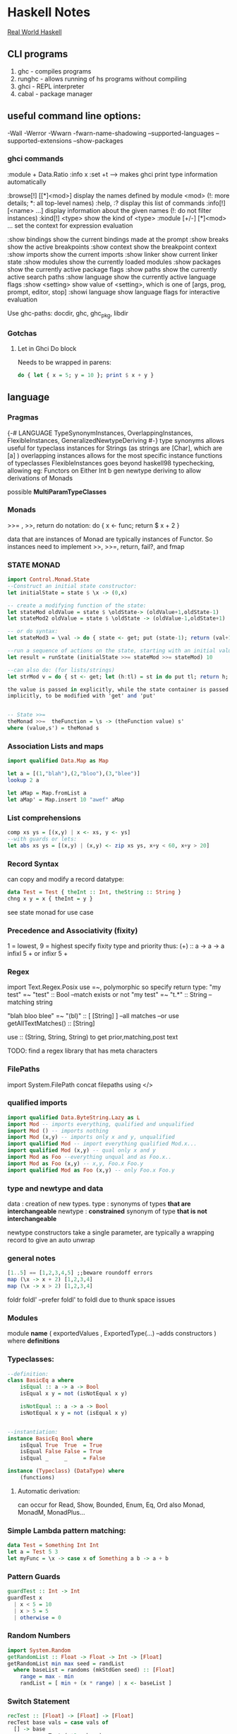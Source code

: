 * Haskell Notes
  [[http://book.realworldhaskell.org/][Real World Haskell]]
** CLI programs
   1) ghc    -   compiles programs
   2) runghc -   allows running of hs programs without compiling
   3) ghci   -   REPL interpreter
   3) cabal  -   package manager
** useful command line options:
   -Wall
   -Werror
   -Wwarn
   -fwarn-name-shadowing
   --supported-languages
   --supported-extensions
   --show-packages

*** ghci commands
    :module + Data.Ratio
    :info x
    :set +t --->  makes ghci print type information automatically
    
    :browse[!] [[*]<mod>]       display the names defined by module <mod>
    (!: more details; *: all top-level names)
    :help, :?                   display this list of commands
    :info[!] [<name> ...]       display information about the given names
    (!: do not filter instances)
    :kind[!] <type>             show the kind of <type>
    :module [+/-] [*]<mod> ...  set the context for expression evaluation
    
    :show bindings              show the current bindings made at the prompt
    :show breaks                show the active breakpoints
    :show context               show the breakpoint context
    :show imports               show the current imports
    :show linker                show current linker state
    :show modules               show the currently loaded modules
    :show packages              show the currently active package flags
    :show paths                 show the currently active search paths
    :show language              show the currently active language flags
    :show <setting>             show value of <setting>, which is one of
    [args, prog, prompt, editor, stop]
    :showi language             show language flags for interactive evaluation

    Use ghc-paths: docdir, ghc, ghc_pkg, libdir
    


*** Gotchas
    
**** Let in Ghci Do block
     Needs to be wrapped in parens:
#+begin_src haskell
  do { let { x = 5; y = 10 }; print $ x + y }
#+end_src


** language
*** Pragmas
    {-# LANGUAGE TypeSynonymInstances, OverlappingInstances, FlexibleInstances, GeneralizedNewtypeDeriving #-}
    type synonyms allows useful for typeclass instances for Strings (as strings are [Char],
    which are [a] )
    overlapping instances allows for the most specific instance functions of typeclasses 
    FlexibleInstances goes beyond haskell98 typechecking, allowing eg: Functors on Either Int b
    gen newtype deriving to allow derivations of Monads
    
    possible *MultiParamTypeClasses*

*** Monads
    >>= , >>, return
    do notation: do { x <- func; return $ x + 2 }
    
    data that are instances of Monad are typically instances of Functor. 
    So instances need to implement >>, >>=, return, fail?, and fmap

*** STATE MONAD
#+begin_src haskell
      import Control.Monad.State
      --Construct an initial state constructor:
      let initialState = state $ \x -> (0,x)
    
      -- create a modifying function of the state:
      let stateMod oldValue = state $ \oldState-> (oldValue+1,oldState-1)
      let stateMod2 oldValue = state $ \oldState -> (oldValue-1,oldState+1)
    
      -- or do syntax:
      let stateMod3 = \val -> do { state <- get; put (state-1); return (val+1) }
    
      --run a sequence of actions on the state, starting with an initial value:
      let result = runState (initialState >>= stateMod >>= stateMod) 10
    
      --can also do: (for lists/strings)
      let strMod v = do { st <- get; let (h:tl) = st in do put tl; return h; }
    
      the value is passed in explicitly, while the state container is passed
      implicitly, to be modified with 'get' and 'put'
    
    
      -- State >>= 
      theMonad >>=  theFunction = \s -> (theFunction value) s'
	  where (value,s') = theMonad s
#+end_src



*** Association Lists and maps
#+begin_src haskell
  import qualified Data.Map as Map

  let a = [(1,"blah"),(2,"bloo"),(3,"blee")]
  lookup 2 a

  let aMap = Map.fromList a
  let aMap' = Map.insert 10 "awef" aMap
#+end_src


*** List comprehensions
#+begin_src haskell
  comp xs ys = [(x,y) | x <- xs, y <- ys]
  --with guards or lets:
  let abs xs ys = [(x,y) | (x,y) <- zip xs ys, x+y < 60, x+y > 20]
#+end_src

*** Record Syntax 
can copy and modify a record datatype:
#+begin_src haskell
data Test = Test { theInt :: Int, theString :: String }
chng x y = x { theInt = y }
#+end_src

see state monad for use case

*** Precedence and Associativity (fixity)
1 = lowest, 9 = highest
specify fixity type and priority thus:
(+) :: a -> a -> a
infixl 5 +
or 
infixr 5 +
*** Regex
import Text.Regex.Posix
use =~, polymorphic so specify return type:
"my test" =~ "test" :: Bool --match exists or not
"my test" =~ "t.*" :: String --matching string

"blah bloo blee" =~ "(bl)" :: [ [String] ] --all matches
--or use getAllTextMatches() :: [String]

use :: (String, String, String) to get prior,matching,post text

TODO: find a regex library that has meta characters

*** FilePaths
import System.FilePath
concat filepaths using </>

*** qualified imports 
#+begin_src haskell
import qualified Data.ByteString.Lazy as L
import Mod -- imports everything, qualified and unqualified
import Mod () -- imports nothing
import Mod (x,y) -- imports only x and y, unqualified
import qualified Mod -- import everything qualified Mod.x...
import qualified Mod (x,y) -- qual only x and y
import Mod as Foo --everything unqual and as Foo.x..
import Mod as Foo (x,y) -- x,y, Foo.x Foo.y
import qualified Mod as Foo (x,y) -- only Foo.x Foo.y
#+end_src

*** type and newtype and data
data     : creation of new types.
type     : synonyms of types *that are interchangeable*
newtype  : *constrained* synonym of type *that is not interchangeable*

newtype constructors take a single parameter, are typically a wrapping record to give an auto unwrap

*** general notes
#+begin_src haskell
[1..5] == [1,2,3,4,5] ;;beware roundoff errors
map (\x -> x + 2) [1,2,3,4]
map (\x -> x > 2) [1,2,3,4]
#+end_src

foldr
foldl' --prefer foldl' to foldl due to thunk space issues


*** Modules
module *name* 
(
   exportedValues
   , ExportedType(...) --adds constructors
) where
*definitions*

*** Typeclasses:
#+begin_src haskell
  --definition:
  class BasicEq a where
	  isEqual :: a -> a -> Bool
      isEqual x y = not (isNotEqual x y)

      isNotEqual :: a -> a -> Bool
      isNotEqual x y = not (isEqual x y)


  --instantiation:
  instance BasicEq Bool where
	  isEqual True  True  = True
      isEqual False False = True
      isEqual _     _     = False

  instance (Typeclass) (DataType) where
	  (functions)
#+end_src

**** Automatic derivation:
can occur for Read, Show, Bounded, Enum, Eq, Ord
also Monad, MonadM, MonadPlus...

*** Simple Lambda pattern matching:
#+begin_src haskell
data Test = Something Int Int
let a = Test 5 3
let myFunc = \x -> case x of Something a b -> a + b
#+end_src

#+RESULTS:
: <interactive>:19:11: error:
:     parse error (possibly incorrect indentation or mismatched brackets)
: <interactive>:20:7: error: parse error on input ‘|’
: <interactive>:21:7: error: parse error on input ‘|’




*** Pattern Guards
#+begin_src haskell
    guardTest :: Int -> Int
    guardTest x 
	  | x < 5 = 10
	  | x > 5 = 5
	  | otherwise = 0
#+end_src


*** Random Numbers
#+begin_src haskell
    import System.Random
    getRandomList :: Float -> Float -> Int -> [Float]
    getRandomList min max seed = randList
      where baseList = randoms (mkStdGen seed) :: [Float]
        range = max - min
        randList = [ min + (x * range) | x <- baseList ]
#+end_src


*** Switch Statement
#+begin_src haskell
    recTest :: [Float] -> [Float] -> [Float]
    recTest base vals = case vals of
	  [] -> base
	  x:xs -> recTest (x*2 : base) xs
#+end_src


*** Modules
    Data.Map 
    Data.Text -- More efficient than string
    Data.Maybe -- has isJust, isNothing...
    Control.Monad (forM, liftM)
    Control.Monad.Trans
    Control.Monad.Writer
    Control.Monad.State
    Control.Monad.Reader


*** Monad Transformers
    import Control.Monad.Identity
    import Control.Monad.Trans
    import Control.Monad.Trans.Identity
    import Control.Monad.Trans.State, Writer, Reader etc
    import Control.Monad.IO.Class

*** newtype wrapping
    Use a newtype to do similar to runReader, runWriter etc:
    
    newtype MyApp a = MyA {
    runA :: ReaderT [Int] (WriterT [String] IO) Int
    } deriving (Monad, MonadIO) ...

    runMyApp k = runWriterT (runReaderT (runA k) [1,2,3,4])


**** Example State Monads
#+begin_src haskell
     test1 :: State Int Int
     test1 = do
     a <- get
     modify (+1)
     b <- get
     return a

     test2 :: State Int String
     test2 = do
     a <- get
     modify (+1)
     b <- get
     return "blah"
#+end_src


**** State Monads combined:
#+begin_src haskell
     test3 :: StateT Integer (StateT String Identity) (Integer, String)
     test3 = do
     modify (+1)
     lift $ modify ( ++ "1")
     a <- get
     b <- lift get
     return (a,b)
    
     go3 = runIdentity $ evalStateT (evalStateT test3 0) "0"
#+end_src    

**** State with IO
#+begin_src haskell
     test4 :: StateT String IO Integer
     test4 = do
     modify (++ "1")
     let a = 5
     lift $ print a
     modify (++ "1")
     let b = 10
     lift (print b)
     return $ a + b
    
     go4 = evalStateT test4 "0"
#+end_src
**** State with data
#+begin_src haskell
     data TestState = TestState { num :: Int, name :: String }
    
     test5 :: StateT TestState IO (String, Int)
     test5 = do
     theState <- get;
     lift $ print $ name theState
     put $ theState { name = "blah" }
     lift $ print $ num theState
     upState <- get;
     put $ upState { num = 1 + num upState }
     finalState <- get
     return (name finalState, num finalState)
    
     go5 = evalStateT test5 $ TestState 5 "awef"
#+end_src
**** Reader Monad
#+begin_src haskell
     -- Reader
     test6 :: Int -> StateT Int (ReaderT Int IO) Int
     test6 y = do
     val <- get
     x <- lift $ ask
     put $ val + x
     return $ x + y
     
     test7 :: ReaderT Int (StateT Int IO) Int
     test7 = do
     val <- ask
     x <- lift get;
     liftIO $ print val
     liftIO $ print x
     lift $ put $ val + x
     newVal <- lift get
     liftIO $ print newVal
     return newVal
     
     go7 = evalStateT (runReaderT test7 10) 2
     
     
     test8 :: ReaderT [Int] (StateT Int IO) Int
     test8 = do
     otherVal <- test9
     liftIO $ print otherVal
     val <- ask
     liftIO $ print val
     lift $ put $ (val !! 2) + 2
     upVal <- lift $ get
     liftIO $ print upVal
     return $ upVal
     
     test9 = do
     val <- ask
     return $ val !! 3
     
     go8 = evalStateT (runReaderT test8 [1,2,3,4]) 2
#+end_src
**** Writer Monad
#+begin_src haskell
     test10 :: ReaderT [Int] (WriterT String IO) String
     test10 = do
     v <- ask
     lift $ tell "blah"
     liftIO $ print "----"
     lift $ tell "bloo"
     liftIO $ print v
     liftIO $ print "----"
     lift $ tell "blee"
     lift $ tell "awef"
     return "final"

     go10 = runWriterT (runReaderT test10 [1,2,3,4])
     
     go11 = do
     result <- go10
     print $ snd result
     return $ fst result
#+end_src
**** Random State
#+begin_src haskell
getRandom min max = do
  gen <- get
  let (val, gen') = randomR (min, max) gen
  put gen'
  return val

runRand :: Int -> Int -> IO ()
runRand min max = do
  gen <- getStdGen
  let (result :: Int, newGen) = runState (getRandom min max) gen
  setStdGen newGen
  print result
  return ()

aTest = do
  g <- newStdGen;
  let xs :: [Int] = take 5 $ randomRs (0, 20) g
  print xs
#+end_src

**** Shuffling
#+begin_src haskell
--from the haskell wiki
import Control.Monad.ST
import Data.STRef
import Data.Array.ST
import System.Random

shuffle :: [a] -> StdGen -> ([a], StdGen)
shuffle xs gen = runST action
  where n = length xs
        newArray :: Int -> [a] -> ST s (STArray s Int a)
        newArray n xs = newListArray (1,n) xs
        action = do
          g <- newSTRef gen
          let randomRST lohi = do
                (a, s') <- liftM (randomR lohi) (readSTRef g)
                writeSTRef g s'
                return a
          ar <- newArray n xs
          xs' <- forM [1..n] $ \i -> do
            j <- randomRST (i, n)
            vi <- readArray ar i
            vj <- readArray ar j
            writeArray ar j vi
            return vj
          gen' <- readSTRef g
          return (xs', gen')

                            
aShuffle = do
  gen <- newStdGen
  let xs = [1,2,3,4,5,6]
  let (ys, gen') = shuffle xs x
  print ys
#+end_src 

*** File IO
#+begin_src haskell
  import System.IO

    filename = "test.txt"

    main = do
    handle <- openFile filename ReadWriteMode
    contents <- hGetContents handle
    hClose handle
    writeFile filename (map toUpper contents)
    #+end_src

*** Arguments
    import System.Environment


*** Applicative
    Used with Maybe:
    #+begin_src haskell :results output
      Just (+3) <*> Just 9 -- unwrap and combine 
      Just (+3) *> Just 9  -- unwrap and discard left
      Just 7 <* Just 8     -- unwrap and discard right
      (+3) <$> Just 9      -- unwrap right, combine
      3 <$ Just 9          -- Unwrap right, only wrap left
    #+end_src

    #+RESULTS:
    : Just 12
    : Just 9
    : Just 7
    : Just 12




** Parsec Notes
   parsers as variables requires the flag -XFlexibleContexts
   use Text.Parsec, Text.Parsec.String, Text.Parsec.Char
   Text.Parsec.Char and Text.Parsec.String simplify types   

   *Simplest Parser*:
   #+begin_src haskell :results value
     import Text.Parsec as P
     let a = do { a <- P.many P.alphaNum; P.space; b <- P.many P.alphaNum; return [a,b] }
     let textToParse = "blah blee"
     let result = parse a "" textToParse
     putStrLn $ show result
    #+end_src

    #+RESULTS:
    : Right ["blah","blee"]
    spaces = many space
    word = many1 alphaNum <* spaces
    words = many1 word <* spaces
    num = do { a <- many digit <* spaces; return $ (read a :: Int) }

   Alternatives: 
   let dogOrCat = (string "dog") <|> (string "cat")

   <|> consumes input without backtracking, so
   let altFail = (string "abc") <|> (string "abd")
   Will fail as when the first attempt fails
   To fix, use *try*
   let altSucceed = try (string "abc") <|> (string "abd")



*** Other notes
    Satisfy performs tests of chars to accept
    satisfy :: (Char -> Bool) -> Parser Char
   
    Standard Parsers:
    anyChar, space, newline, tab,
    upper, lower, alphaNum, letter, digit, hexDigit, octDigit
    string

    oneOf, noneOf, many, skipMany
   
    to convert to numbers:
    read "1234" :: Integer 

    to ignore a parse:
    void $ parser  

    ignore the second parser:
    x <- p <* whitespace

    Options (to backtrack, wrap with 'try' )
    p <|> p2

    Apply a function to a parse result:
    ctor <$> p

    Write new parsers, use type declaration to hint:
 #+begin_src haskell
   var :: Parser (Char, String)
   var = do
     fc <- firstChar
     rest <- many nonFirstChar
     return (fc, rest)
     where
       firstChar = satisfy ( \a -> isLetter a || a == '_' )
       nonFirstChar = satisfy ( \a -> isDigit a || isLetter a || a == '_' )
 #+end_src



** Profiling
   Three step process:
   1) compile with -prof-auto option. 
      1a) possibly reinstall packages with profiling support. (install -p package --reinstall)
   2) run with '+RTS -p -RTS' flags (-p -P -pa -V -xc, for time; -h for heap)

** Lens
   Control.Lens
   Allows for improved access to records.
   Typically creates the getters and setters using template haskell
   
   #+begin_src haskell
     import Control.Lens

     data MyTest = MyTest { _first :: String
                          , _second :: Int } deriving (Show)
     makeLenses ''MyTest
     a = MyTest "blah" 2
     --Getters use 'view'
     x :: String = view first a
     --Modify using 'over'
     a' = over second (+ 2) a
     --Setters use 'set'
     a'' = set second 10 a
   #+end_src

   If not using template haskell, create lens manually:
   #+begin_src haskell
     import Control.Lens

     data MyTest = MyTest { _first :: String
                          , _second :: Int } deriving (Show)

     -- Manual Lens
     first :: Lens' MyTest String
     first = lens _first (\aTest newFirst -> aTest { _first = newFirst })

     second :: Lens' MyTest Int
     second = lens _second (\aTest newSecond -> aTest { _second = newSecond })
   #+end_src


   #+begin_src haskell
     import Control.Lens
     data MyRoot = MyRoot { _theTest :: MyTest } deriving (Show)
     data MyTest = MyTest { _first :: Int
                          , _second :: Int
                          , _third :: Int } deriving (Show)
     makeLenses ''MyRoot
     makeLenses ''MyTest

     a = MyRoot $ MyTest 2 3 4
     --To Update all of the variables
     allAccessors = fmap (theTest .) [first, second, third]
     allMods xs = fmap (\x -> over x (+ 1)) xs
     a' = foldl (\memo func -> func memo) a allMods
     -- theTest a == [3, 4, 5]
   #+end_src


** Continuation monad
   #+begin_src haskell
     import Control.Monad.Cont

     square :: Int -> Cont r Int
     square x = cont $ \k -> k (x^2)
     -- square = fmap (^2)


     add :: Int -> Int -> Cont r Int
     add x y = cont $ \x -> k (x+y)


     result = square 2 `runCont` id
     result2 = add (square 2) (square 3) `runCont` id
   #+end_src

** Timing
   in ghci, for timing info:
   :set +s 

** Debugging
   :abandon                    at a breakpoint, abandon current computation
   :back [<n>]                 go back in the history N steps (after :trace)
   :break [<mod>] <l> [<col>]  set a breakpoint at the specified location
   :break <name>               set a breakpoint on the specified function
   :continue                   resume after a breakpoint
   :delete <number>            delete the specified breakpoint
   :delete *                   delete all breakpoints
   :force <expr>               print <expr>, forcing unevaluated parts
   :forward [<n>]              go forward in the history N step s(after :back)
   :history [<n>]              after :trace, show the execution history
   :list                       show the source code around current breakpoint
   :list <identifier>          show the source code for <identifier>
   :list [<module>] <line>     show the source code around line number <line>
   :print [<name> ...]         show a value without forcing its computation
   :sprint [<name> ...]        simplified version of :print
   :step                       single-step after stopping at a breakpoint
   :step <expr>                single-step into <expr>
   :steplocal                  single-step within the current top-level binding
   :stepmodule                 single-step restricted to the current module
   :trace                      trace after stopping at a breakpoint
   :trace <expr>               evaluate <expr> with tracing on (see :history)
